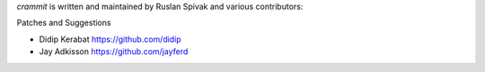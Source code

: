 *crammit* is written and maintained by Ruslan Spivak and
various contributors:

Patches and Suggestions

- Didip Kerabat https://github.com/didip
- Jay Adkisson https://github.com/jayferd
